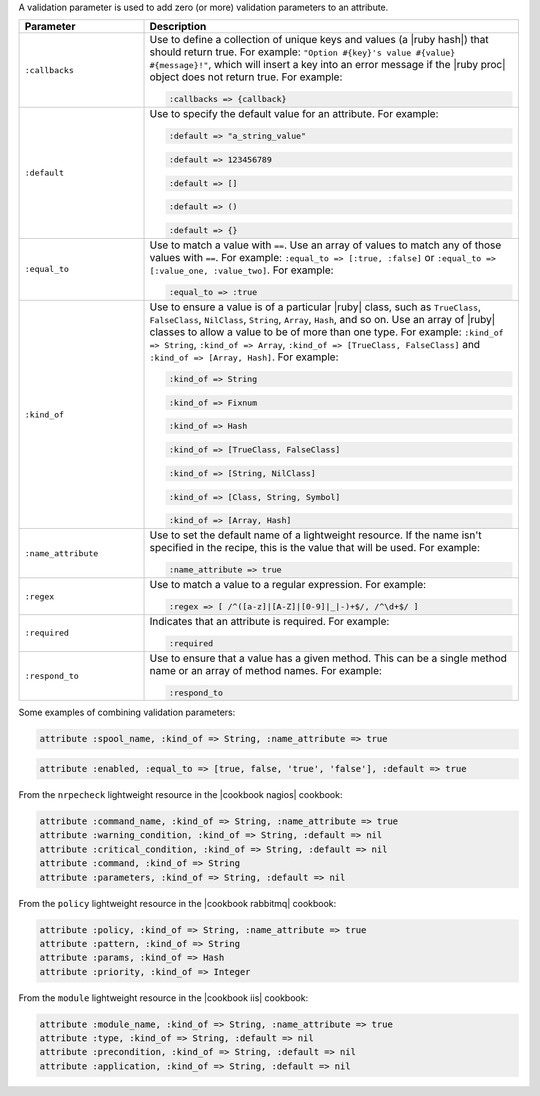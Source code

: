 .. The contents of this file are included in multiple topics.
.. This file should not be changed in a way that hinders its ability to appear in multiple documentation sets.


A validation parameter is used to add zero (or more) validation parameters to an attribute.

.. list-table::
   :widths: 150 450
   :header-rows: 1

   * - Parameter
     - Description
   * - ``:callbacks``
     - Use to define a collection of unique keys and values (a |ruby hash|) that should return true. For example: ``"Option #{key}'s value #{value} #{message}!"``, which will insert a key into an error message if the |ruby proc| object does not return true. For example:

       .. code-block:: ruby
       
          :callbacks => {callback}
   * - ``:default``
     - Use to specify the default value for an attribute. For example:

       .. code-block:: ruby
       
          :default => "a_string_value"
       
       .. code-block:: ruby
       
          :default => 123456789
       
       .. code-block:: ruby
       
          :default => []
       
       .. code-block:: ruby
       
          :default => ()
       
       .. code-block:: ruby
       
          :default => {}
   * - ``:equal_to``
     - Use to match a value with ``==``. Use an array of values to match any of those values with ``==``. For example: ``:equal_to => [:true, :false]`` or ``:equal_to => [:value_one, :value_two]``. For example:

       .. code-block:: ruby
       
          :equal_to => :true
   * - ``:kind_of``
     - Use to ensure a value is of a particular |ruby| class, such as ``TrueClass``, ``FalseClass``, ``NilClass``, ``String``, ``Array``, ``Hash``, and so on. Use an array of |ruby| classes to allow a value to be of more than one type. For example: ``:kind_of => String``, ``:kind_of => Array``, ``:kind_of => [TrueClass, FalseClass]`` and ``:kind_of => [Array, Hash]``. For example:

       .. code-block:: ruby
       
          :kind_of => String
       
       .. code-block:: ruby
       
          :kind_of => Fixnum
       
       .. code-block:: ruby
       
          :kind_of => Hash
       
       .. code-block:: ruby
       
          :kind_of => [TrueClass, FalseClass]
       
       .. code-block:: ruby
       
          :kind_of => [String, NilClass]
       
       .. code-block:: ruby
       
          :kind_of => [Class, String, Symbol]
       
       .. code-block:: ruby
       
          :kind_of => [Array, Hash]
   * - ``:name_attribute``
     - Use to set the default name of a lightweight resource. If the name isn't specified in the recipe, this is the value that will be used. For example:

       .. code-block:: ruby
       
          :name_attribute => true
   * - ``:regex``
     - Use to match a value to a regular expression. For example:

       .. code-block:: ruby
       
          :regex => [ /^([a-z]|[A-Z]|[0-9]|_|-)+$/, /^\d+$/ ]
   * - ``:required``
     - Indicates that an attribute is required. For example:

       .. code-block:: ruby
       
          :required
   * - ``:respond_to``
     - Use to ensure that a value has a given method. This can be a single method name or an array of method names. For example:

       .. code-block:: ruby
       
          :respond_to

Some examples of combining validation parameters:

.. code-block:: ruby

   attribute :spool_name, :kind_of => String, :name_attribute => true

.. code-block:: ruby

   attribute :enabled, :equal_to => [true, false, 'true', 'false'], :default => true

From the ``nrpecheck`` lightweight resource in the |cookbook nagios| cookbook:

.. code-block:: ruby

   attribute :command_name, :kind_of => String, :name_attribute => true
   attribute :warning_condition, :kind_of => String, :default => nil
   attribute :critical_condition, :kind_of => String, :default => nil
   attribute :command, :kind_of => String
   attribute :parameters, :kind_of => String, :default => nil

From the ``policy`` lightweight resource in the |cookbook rabbitmq| cookbook:

.. code-block:: ruby

   attribute :policy, :kind_of => String, :name_attribute => true
   attribute :pattern, :kind_of => String
   attribute :params, :kind_of => Hash
   attribute :priority, :kind_of => Integer

From the ``module`` lightweight resource in the |cookbook iis| cookbook:

.. code-block:: ruby

   attribute :module_name, :kind_of => String, :name_attribute => true
   attribute :type, :kind_of => String, :default => nil
   attribute :precondition, :kind_of => String, :default => nil
   attribute :application, :kind_of => String, :default => nil



